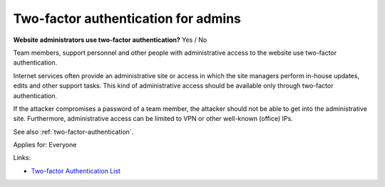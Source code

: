 
.. This is a generated file from data/. DO NOT EDIT.

.. _two-factor-authentication-for-admins:

Two-factor authentication for admins
==============================================================

**Website administrators use two-factor authentication?** Yes / No

Team members, support personnel and other people with administrative access to the website use two-factor authentication.

Internet services often provide an administrative site or access in which the site managers perform in-house updates, edits and other support tasks. This kind of administrative access should be available only through two-factor authentication.

If the attacker compromises a password of a team member, the attacker should not be able to get into the administrative site. Furthermore, administrative access can be limited to VPN or other well-known (office) IPs.

See also :ref:`two-factor-authentication`.



Applies for: Everyone





Links:


- `Two-factor Authentication List <https://twofactorauth.org/>`_




